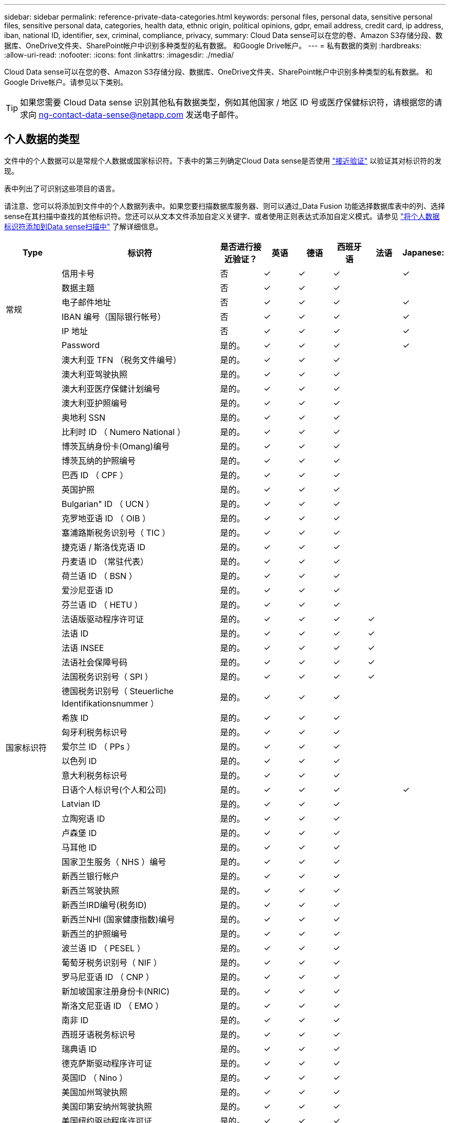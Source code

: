 ---
sidebar: sidebar 
permalink: reference-private-data-categories.html 
keywords: personal files, personal data, sensitive personal files, sensitive personal data, categories, health data, ethnic origin, political opinions, gdpr, email address, credit card, ip address, iban, national ID, identifier, sex, criminal, compliance, privacy, 
summary: Cloud Data sense可以在您的卷、Amazon S3存储分段、数据库、OneDrive文件夹、SharePoint帐户中识别多种类型的私有数据。 和Google Drive帐户。 
---
= 私有数据的类别
:hardbreaks:
:allow-uri-read: 
:nofooter: 
:icons: font
:linkattrs: 
:imagesdir: ./media/


[role="lead"]
Cloud Data sense可以在您的卷、Amazon S3存储分段、数据库、OneDrive文件夹、SharePoint帐户中识别多种类型的私有数据。 和Google Drive帐户。请参见以下类别。


TIP: 如果您需要 Cloud Data sense 识别其他私有数据类型，例如其他国家 / 地区 ID 号或医疗保健标识符，请根据您的请求向 ng-contact-data-sense@netapp.com 发送电子邮件。



== 个人数据的类型

文件中的个人数据可以是常规个人数据或国家标识符。下表中的第三列确定Cloud Data sense是否使用 link:task-controlling-private-data.html#viewing-files-that-contain-personal-data["接近验证"^] 以验证其对标识符的发现。

表中列出了可识别这些项目的语言。

请注意、您可以将添加到文件中的个人数据列表中。如果您要扫描数据库服务器、则可以通过_Data Fusion 功能选择数据库表中的列、选择sense在其扫描中查找的其他标识符。您还可以从文本文件添加自定义关键字、或者使用正则表达式添加自定义模式。请参见 link:task-managing-data-fusion.html["将个人数据标识符添加到Data sense扫描中"^] 了解详细信息。

[cols="13,37,10,8,8,8,8,8"]
|===
| Type | 标识符 | 是否进行接近验证？ | 英语 | 德语 | 西班牙语 | 法语 | Japanese: 


.6+| 常规 | 信用卡号 | 否 | ✓ | ✓ | ✓ |  | ✓ 


| 数据主题 | 否 | ✓ | ✓ | ✓ |  |  


| 电子邮件地址 | 否 | ✓ | ✓ | ✓ |  | ✓ 


| IBAN 编号（国际银行帐号） | 否 | ✓ | ✓ | ✓ |  | ✓ 


| IP 地址 | 否 | ✓ | ✓ | ✓ |  | ✓ 


| Password | 是的。 | ✓ | ✓ | ✓ |  | ✓ 


.54+| 国家标识符 | 澳大利亚 TFN （税务文件编号） | 是的。 | ✓ | ✓ | ✓ |  |  


| 澳大利亚驾驶执照 | 是的。 | ✓ | ✓ | ✓ |  |  


| 澳大利亚医疗保健计划编号 | 是的。 | ✓ | ✓ | ✓ |  |  


| 澳大利亚护照编号 | 是的。 | ✓ | ✓ | ✓ |  |  


| 奥地利 SSN | 是的。 | ✓ | ✓ | ✓ |  |  


| 比利时 ID （ Numero National ） | 是的。 | ✓ | ✓ | ✓ |  |  


| 博茨瓦纳身份卡(Omang)编号 | 是的。 | ✓ | ✓ | ✓ |  |  


| 博茨瓦纳的护照编号 | 是的。 | ✓ | ✓ | ✓ |  |  


| 巴西 ID （ CPF ） | 是的。 | ✓ | ✓ | ✓ |  |  


| 英国护照 | 是的。 | ✓ | ✓ | ✓ |  |  


| Bulgarian" ID （ UCN ） | 是的。 | ✓ | ✓ | ✓ |  |  


| 克罗地亚语 ID （ OIB ） | 是的。 | ✓ | ✓ | ✓ |  |  


| 塞浦路斯税务识别号（ TIC ） | 是的。 | ✓ | ✓ | ✓ |  |  


| 捷克语 / 斯洛伐克语 ID | 是的。 | ✓ | ✓ | ✓ |  |  


| 丹麦语 ID （常驻代表） | 是的。 | ✓ | ✓ | ✓ |  |  


| 荷兰语 ID （ BSN ） | 是的。 | ✓ | ✓ | ✓ |  |  


| 爱沙尼亚语 ID | 是的。 | ✓ | ✓ | ✓ |  |  


| 芬兰语 ID （ HETU ） | 是的。 | ✓ | ✓ | ✓ |  |  


| 法语版驱动程序许可证 | 是的。 | ✓ | ✓ | ✓ | ✓ |  


| 法语 ID | 是的。 | ✓ | ✓ | ✓ | ✓ |  


| 法语 INSEE | 是的。 | ✓ | ✓ | ✓ | ✓ |  


| 法语社会保障号码 | 是的。 | ✓ | ✓ | ✓ | ✓ |  


| 法国税务识别号（ SPI ） | 是的。 | ✓ | ✓ | ✓ | ✓ |  


| 德国税务识别号（ Steuerliche Identifikationsnummer ） | 是的。 | ✓ | ✓ | ✓ |  |  


| 希族 ID | 是的。 | ✓ | ✓ | ✓ |  |  


| 匈牙利税务标识号 | 是的。 | ✓ | ✓ | ✓ |  |  


| 爱尔兰 ID （ PPs ） | 是的。 | ✓ | ✓ | ✓ |  |  


| 以色列 ID | 是的。 | ✓ | ✓ | ✓ |  |  


| 意大利税务标识号 | 是的。 | ✓ | ✓ | ✓ |  |  


| 日语个人标识号(个人和公司) | 是的。 | ✓ | ✓ | ✓ |  | ✓ 


| Latvian ID | 是的。 | ✓ | ✓ | ✓ |  |  


| 立陶宛语 ID | 是的。 | ✓ | ✓ | ✓ |  |  


| 卢森堡 ID | 是的。 | ✓ | ✓ | ✓ |  |  


| 马耳他 ID | 是的。 | ✓ | ✓ | ✓ |  |  


| 国家卫生服务（ NHS ）编号 | 是的。 | ✓ | ✓ | ✓ |  |  


| 新西兰银行帐户 | 是的。 | ✓ | ✓ | ✓ |  |  


| 新西兰驾驶执照 | 是的。 | ✓ | ✓ | ✓ |  |  


| 新西兰IRD编号(税务ID) | 是的。 | ✓ | ✓ | ✓ |  |  


| 新西兰NHI (国家健康指数)编号 | 是的。 | ✓ | ✓ | ✓ |  |  


| 新西兰的护照编号 | 是的。 | ✓ | ✓ | ✓ |  |  


| 波兰语 ID （ PESEL ） | 是的。 | ✓ | ✓ | ✓ |  |  


| 葡萄牙税务识别号（ NIF ） | 是的。 | ✓ | ✓ | ✓ |  |  


| 罗马尼亚语 ID （ CNP ） | 是的。 | ✓ | ✓ | ✓ |  |  


| 新加坡国家注册身份卡(NRIC) | 是的。 | ✓ | ✓ | ✓ |  |  


| 斯洛文尼亚语 ID （ EMO ） | 是的。 | ✓ | ✓ | ✓ |  |  


| 南非 ID | 是的。 | ✓ | ✓ | ✓ |  |  


| 西班牙语税务标识号 | 是的。 | ✓ | ✓ | ✓ |  |  


| 瑞典语 ID | 是的。 | ✓ | ✓ | ✓ |  |  


| 德克萨斯驱动程序许可证 | 是的。 | ✓ | ✓ | ✓ |  |  


| 英国ID （ Nino ） | 是的。 | ✓ | ✓ | ✓ |  |  


| 美国加州驾驶执照 | 是的。 | ✓ | ✓ | ✓ |  |  


| 美国印第安纳州驾驶执照 | 是的。 | ✓ | ✓ | ✓ |  |  


| 美国纽约驱动程序许可证 | 是的。 | ✓ | ✓ | ✓ |  |  


| 美国社会保险号（ SSN ） | 是的。 | ✓ | ✓ | ✓ |  |  
|===


== 敏感个人数据的类型

Cloud Data sense 可在文件中找到的敏感个人数据包括以下列表。

目前，此类别中的项目只能识别为英语。

《刑事诉讼参考》:: 有关自然人的犯罪和犯罪的数据。
《种族参考》:: 与自然人的种族或种族有关的数据。
运行状况参考:: 有关自然人健康的数据。
ICD-9-CM 医疗代码:: 医疗和健康行业使用的代码。
ICD-10-CM 医疗代码:: 医疗和健康行业使用的代码。
《理念参考》:: 与自然人的理念相关的数据。
《政治观点参考》:: 与自然人的政治观点相关的数据。
《宗教信仰参考》:: 有关自然人的宗教信仰的数据。
性寿命或方向参考:: 有关自然人的性生活或性取向的数据。




== 类别类型

Cloud Data sense 可按如下方式对数据进行分类：

其中大多数类别均可获得英语，德语和西班牙语的认可。

[cols="25,25,15,15,15"]
|===
| 类别 | Type | 英语 | 德语 | 西班牙语 


.4+| 财务 | 资产负债表 | ✓ | ✓ | ✓ 


| 采购订单 | ✓ | ✓ | ✓ 


| 发票 | ✓ | ✓ | ✓ 


| 季度报告 | ✓ | ✓ | ✓ 


.6+| 人力资源 | 后台检查 | ✓ |  | ✓ 


| 薪酬计划 | ✓ | ✓ | ✓ 


| 员工合同 | ✓ |  | ✓ 


| 员工审核 | ✓ |  | ✓ 


| 运行状况 | ✓ |  | ✓ 


| 恢复 | ✓ | ✓ | ✓ 


.2+| 法律 | NDAS | ✓ | ✓ | ✓ 


| 供应商 - 客户合同 | ✓ | ✓ | ✓ 


.2+| 营销 | 营销活动 | ✓ | ✓ | ✓ 


| 会议 | ✓ | ✓ | ✓ 


| 操作 | 审核报告 | ✓ | ✓ | ✓ 


| 销售 | 销售订单 | ✓ | ✓ |  


.4+| 服务 | RFI | ✓ |  | ✓ 


| RFP | ✓ |  | ✓ 


| SOW | ✓ | ✓ | ✓ 


| 培训 | ✓ | ✓ | ✓ 


| 支持 | 投诉和服务单 | ✓ | ✓ | ✓ 
|===
此外，还会对以下元数据进行分类，并使用相同的受支持语言进行标识：

* 应用程序数据
* 归档文件
* 音频
* 业务应用程序数据
* CAD 文件
* 代码
* 已损坏
* 数据库和索引文件
* 数据感知痕迹
* 设计文件
* 通过电子邮件发送应用程序数据
* 加密(entropy得分较高的文件)
* 可执行文件
* 财务应用程序数据
* 运行状况应用程序数据
* 映像
* 日志
* 其他文档
* 其他演示文稿
* 其他电子表格
* 其他 " 未知 "
* 受密码保护的文件
* 结构化数据
* 视频
* 零字节文件




== 文件类型

Cloud Data sense 会扫描所有文件以获取类别和元数据洞察力，并在信息板的文件类型部分显示所有文件类型。

但是，当 Data sense 检测到个人可识别信息（ PiD ）或执行 DSAL 搜索时，仅支持以下文件格式：

`+.CSV、.dcm、.Dicom、.DOC、.docx、 .json、.PDF、.PPTX、.RTV、.TXT、 .XLS、.XLSX、文档、工作表和幻灯片+`



== 发现的信息准确性

NetApp 无法保证 Cloud Data sense 识别的个人数据和敏感个人数据的 100% 准确性。您应始终通过查看数据来验证此信息。

根据我们的测试，下表显示了 Data sense 所发现的信息的准确性。我们将其细分为 _precis度 _ 和 _recall_ ：

精确度:: 正确识别数据感知所发现的可能性。例如，个人数据的精确率为 90% 意味着，在被确定包含个人信息的 10 个文件中，有 9 个文件实际上包含个人信息。每 10 个文件中就有 1 个是误报文件。
重新调用:: 数据感知找到应做之事的可能性。例如，个人数据的重新调用率为 70% ，这意味着 Data sense 可以识别贵组织中实际包含个人信息的 10 个文件中的 7 个文件。Data sense可能会丢失30%的数据、并且不会显示在信息板中。


我们不断提高结果的准确性。这些改进功能将在未来的 Data sense 版本中自动提供。

[cols="25,20,20"]
|===
| Type | 精确度 | 重新调用 


| 个人数据—常规 | 90% 到 95% | 60%-80% 


| 个人数据—国家 / 地区标识符 | 30% 到 60% | 40%-60% 


| 敏感的个人数据 | 80%-95% | 20%-30% 


| 类别 | 90% 到 97% | 60%-80% 
|===